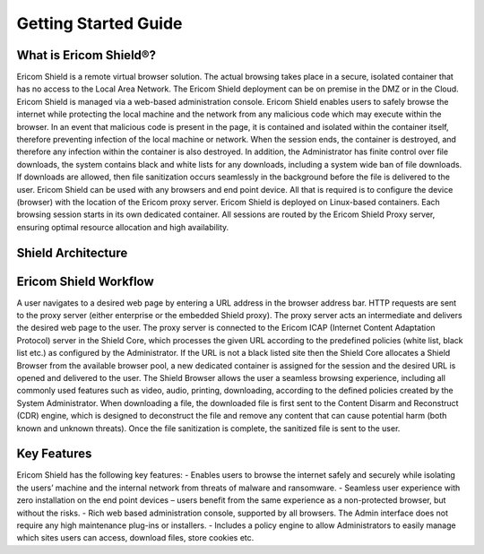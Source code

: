 ============
Getting Started Guide
============

What is Ericom Shield®?
-----------------------

Ericom Shield is a remote virtual browser solution. The actual browsing takes place in a secure, isolated container that has no access to the Local Area Network. The Ericom Shield deployment can be on premise in the DMZ or in the Cloud. Ericom Shield is managed via a web-based administration console.
Ericom Shield enables users to safely browse the internet while protecting the local machine and the network from any malicious code which may execute within the browser. In an event that malicious code is present in the page, it is contained and isolated within the container itself, therefore preventing infection of the local machine or network. When the session ends, the container is destroyed, and therefore any infection within the container is also destroyed.
In addition, the Administrator has finite control over file downloads, the system contains black and white lists for any downloads, including a system wide ban of file downloads. If downloads are allowed, then file sanitization occurs seamlessly in the background before the file is delivered to the user.
Ericom Shield can be used with any browsers and end point device. All that is required is to configure the device (browser) with the location of the Ericom proxy server.
Ericom Shield is deployed on Linux-based containers. Each browsing session starts in its own dedicated container. All sessions are routed by the Ericom Shield Proxy server, ensuring optimal resource allocation and high availability.

Shield Architecture
-------------------



Ericom Shield Workflow
----------------------

A user navigates to a desired web page by entering a URL address in the browser address bar.
HTTP requests are sent to the proxy server (either enterprise or the embedded Shield proxy). The proxy server acts an intermediate and delivers the desired web page to the user.
The proxy server is connected to the Ericom ICAP (Internet Content Adaptation Protocol) server in the Shield Core, which processes the given URL according to the predefined policies (white list, black list etc.) as configured by the Administrator.
If the URL is not a black listed site then the Shield Core allocates a Shield Browser from the available browser pool, a new dedicated container is assigned for the session and the desired URL is opened and delivered to the user.
The Shield Browser allows the user a seamless browsing experience, including all commonly used features such as video, audio, printing, downloading, according to the defined policies created by the System Administrator.
When downloading a file, the downloaded file is first sent to the Content Disarm and Reconstruct (CDR) engine, which is designed to deconstruct the file and remove any content that can cause potential harm (both known and unknown threats). Once the file sanitization is complete, the sanitized file is sent to the user.

Key Features
------------

Ericom Shield has the following key features:
- Enables users to browse the internet safely and securely while isolating the users’ machine and the internal network from threats of malware and ransomware.
- Seamless user experience with zero installation on the end point devices – users benefit from the same experience as a non-protected browser, but without the risks.
- Rich web based administration console, supported by all browsers.  The Admin interface does not require any high maintenance plug-ins or installers. 
- Includes a policy engine to allow Administrators to easily manage which sites users can access, download files, store cookies etc. 
